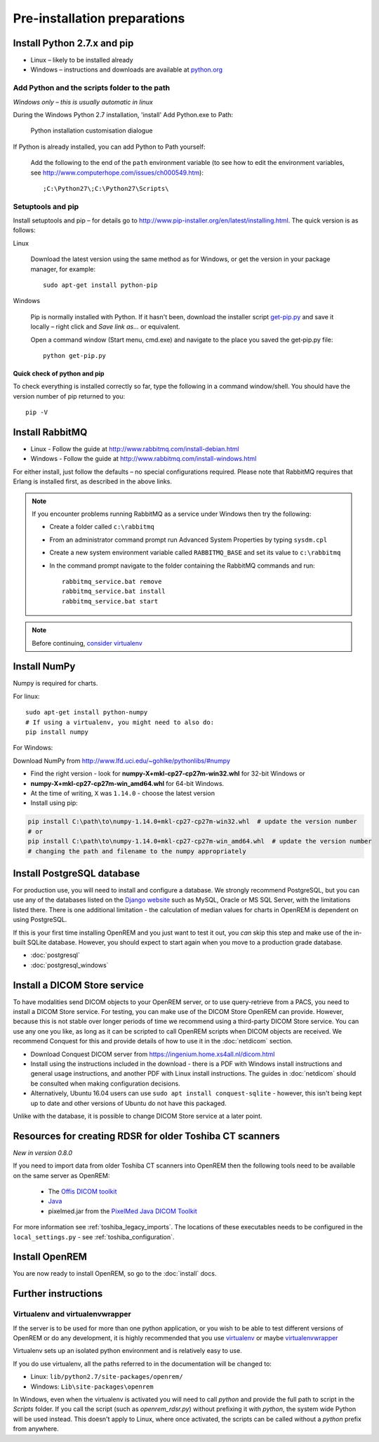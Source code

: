 *****************************
Pre-installation preparations
*****************************

Install Python 2.7.x and pip
============================

* Linux – likely to be installed already
* Windows – instructions and downloads are available at `python.org <https://www.python.org/downloads>`_

Add Python and the scripts folder to the path
---------------------------------------------
*Windows only – this is usually automatic in linux*

During the Windows Python 2.7 installation, 'install' Add Python.exe to Path:

.. figure:: img/PythonWindowsPath.png
    :alt: Add Python to Path image

    Python installation customisation dialogue

If Python is already installed, you can add Python to Path yourself:

    Add the following to the end of the ``path`` environment variable (to see
    how to edit the environment variables, see http://www.computerhope.com/issues/ch000549.htm)::

        ;C:\Python27\;C:\Python27\Scripts\

Setuptools and pip
------------------

Install setuptools and pip – for details go to
http://www.pip-installer.org/en/latest/installing.html. The quick version
is as follows:

Linux

    Download the latest version using the same method as for Windows, or
    get the version in your package manager, for example::

        sudo apt-get install python-pip

Windows

    Pip is normally installed with Python. If it hasn't been, download the installer script
    `get-pip.py <https://bootstrap.pypa.io/get-pip.py>`_
    and save it locally – right click and *Save link as...* or equivalent.

    Open a command window (Start menu, cmd.exe) and navigate to the place
    you saved the get‑pip.py file::

        python get-pip.py

Quick check of python and pip
^^^^^^^^^^^^^^^^^^^^^^^^^^^^^

To check everything is installed correctly so far, type the following in a 
command window/shell. You should have the version number of pip returned to 
you::

    pip -V

Install RabbitMQ
================

* Linux - Follow the guide at http://www.rabbitmq.com/install-debian.html
* Windows - Follow the guide at http://www.rabbitmq.com/install-windows.html

For either install, just follow the defaults – no special configurations required.
Please note that RabbitMQ requires that Erlang is installed first, as described in
the above links.

..  Note::

    If you encounter problems running RabbitMQ as a service under Windows then try the following:

    * Create a folder called ``c:\rabbitmq``
    * From an administrator command prompt run Advanced System Properties by typing ``sysdm.cpl``
    * Create a new system environment variable called ``RABBITMQ_BASE`` and set its value to ``c:\rabbitmq``
    * In the command prompt navigate to the folder containing the RabbitMQ commands and run::

        rabbitmq_service.bat remove
        rabbitmq_service.bat install
        rabbitmq_service.bat start

..  Note::

    Before continuing, `consider virtualenv`_

Install NumPy
=============

Numpy is required for charts.

For linux::

    sudo apt-get install python-numpy
    # If using a virtualenv, you might need to also do:
    pip install numpy

For Windows:

Download NumPy from http://www.lfd.uci.edu/~gohlke/pythonlibs/#numpy

* Find the right version - look for **numpy-X+mkl-cp27-cp27m-win32.whl** for 32-bit Windows or
* **numpy-X+mkl-cp27-cp27m-win_amd64.whl** for 64-bit Windows.
* At the time of writing, ``X`` was ``1.14.0`` - choose the latest version
* Install using pip:

.. sourcecode:: console

    pip install C:\path\to\numpy‑1.14.0+mkl‑cp27-cp27m‑win32.whl  # update the version number
    # or
    pip install C:\path\to\numpy‑1.14.0+mkl‑cp27‑cp27m‑win_amd64.whl  # update the version number
    # changing the path and filename to the numpy appropriately


.. _installpreppostgres:

Install PostgreSQL database
===========================

For production use, you will need to install and configure a database. We strongly recommend PostgreSQL, but you can
use any of the databases listed on the `Django website <https://docs.djangoproject.com/en/1.8/ref/databases/>`_ such
as MySQL, Oracle or MS SQL Server, with the limitations listed there. There is one additional limitation - the
calculation of median values for charts in OpenREM is dependent on using PostgreSQL.

If this is your first time installing OpenREM and you just want to test it out, you *can* skip this step and make use
of the in-built SQLite database. However, you should expect to start again when you move to a production grade database.

* :doc:`postgresql`
* :doc:`postgresql_windows`

Install a DICOM Store service
=============================

To have modalities send DICOM objects to your OpenREM server, or to use query-retrieve from a PACS, you need to install
a DICOM Store service. For testing, you can make use of the DICOM Store OpenREM can provide. However, because this is not
stable over longer periods of time we recommend using a third-party DICOM Store service. You can use any one you like,
as long as it can be scripted to call OpenREM scripts when DICOM objects are received. We recommend Conquest for this
and provide details of how to use it in the :doc:`netdicom` section.

* Download Conquest DICOM server from https://ingenium.home.xs4all.nl/dicom.html
* Install using the instructions included in the download - there is a PDF with Windows install instructions and general
  usage instructions, and another PDF with Linux install instructions. The guides in :doc:`netdicom` should be
  consulted when making configuration decisions.
* Alternatively, Ubuntu 16.04 users can use ``sudo apt install conquest-sqlite`` - however, this isn't being kept up
  to date and other versions of Ubuntu do not have this packaged.

Unlike with the database, it is possible to change DICOM Store service at a later point.

Resources for creating RDSR for older Toshiba CT scanners
=========================================================

*New in version 0.8.0*

If you need to import data from older Toshiba CT scanners into OpenREM then the following tools need to be available
on the same server as OpenREM:

    * The `Offis DICOM toolkit`_
    * `Java`_
    * pixelmed.jar from the `PixelMed Java DICOM Toolkit`_

For more information see :ref:`toshiba_legacy_imports`. The locations of these executables needs to be configured in the
``local_settings.py`` - see :ref:`toshiba_configuration`.

Install OpenREM
===============

You are now ready to install OpenREM, so go to the :doc:`install` docs.

Further instructions
====================

Virtualenv and virtualenvwrapper
--------------------------------

If the server is to be used for more than one python application, or you
wish to be able to test different versions of OpenREM or do any development,
it is highly recommended that you use `virtualenv`_ or maybe `virtualenvwrapper`_

Virtualenv sets up an isolated python environment and is relatively easy to use.

If you do use virtualenv, all the paths referred to in the documentation will
be changed to:

* Linux: ``lib/python2.7/site-packages/openrem/``
* Windows: ``Lib\site-packages\openrem``

In Windows, even when the virtualenv is activated you will need to call `python`
and provide the full path to script in the `Scripts` folder. If you call the
script (such as `openrem_rdsr.py`) without prefixing it with `python`, the
system wide Python will be used instead. This doesn't apply to Linux, where
once activated, the scripts can be called without a `python` prefix from anywhere.

.. _virtualenv: https://virtualenv.pypa.io/
.. _virtualenvwrapper: http://virtualenvwrapper.readthedocs.org/en/latest/
.. _consider virtualenv: `Virtualenv and virtualenvwrapper`_
.. _`Offis DICOM toolkit`: http://dicom.offis.de/dcmtk.php.en
.. _`Java`: http://java.com/en/download/
.. _`PixelMed Java DICOM Toolkit`: http://www.pixelmed.com/dicomtoolkit.html

